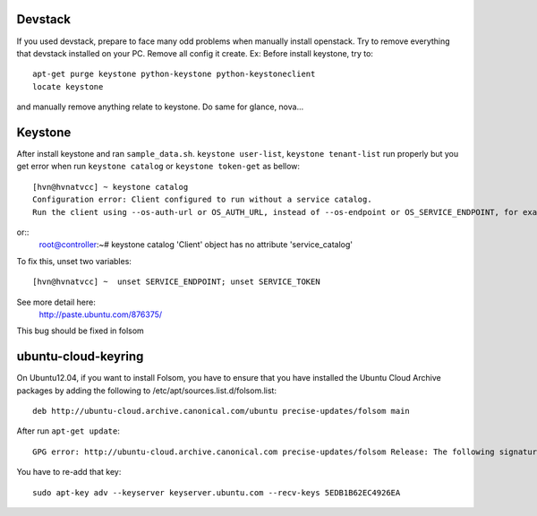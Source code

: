 Devstack
==========
If you used devstack, prepare to face many odd problems when manually install openstack.
Try to remove everything that devstack installed on your PC. Remove all config it create.
Ex:
Before install keystone, try to::
    apt-get purge keystone python-keystone python-keystoneclient
    locate keystone

and manually remove anything relate to keystone. Do same for glance, nova...

Keystone
==========
After install keystone and ran ``sample_data.sh``. 
``keystone user-list``, ``keystone tenant-list`` run properly but 
you get error when run ``keystone catalog`` or ``keystone token-get`` as bellow::

    [hvn@hvnatvcc] ~ keystone catalog
    Configuration error: Client configured to run without a service catalog. 
    Run the client using --os-auth-url or OS_AUTH_URL, instead of --os-endpoint or OS_SERVICE_ENDPOINT, for example.

or::
    root@controller:~# keystone catalog
    'Client' object has no attribute 'service_catalog'

To fix this, unset two variables::

    [hvn@hvnatvcc] ~  unset SERVICE_ENDPOINT; unset SERVICE_TOKEN       

See more detail here:
    http://paste.ubuntu.com/876375/

This bug should be fixed in folsom

ubuntu-cloud-keyring
====================
On Ubuntu12.04, if you want to install Folsom, you have to ensure that you have 
installed the Ubuntu Cloud Archive packages by adding the following 
to /etc/apt/sources.list.d/folsom.list::

    deb http://ubuntu-cloud.archive.canonical.com/ubuntu precise-updates/folsom main

After run ``apt-get update``::

    GPG error: http://ubuntu-cloud.archive.canonical.com precise-updates/folsom Release: The following signatures couldn't be verified because the public key is not available: NO_PUBKEY 5EDB1B62EC4926EA

You have to re-add that key::

    sudo apt-key adv --keyserver keyserver.ubuntu.com --recv-keys 5EDB1B62EC4926EA
